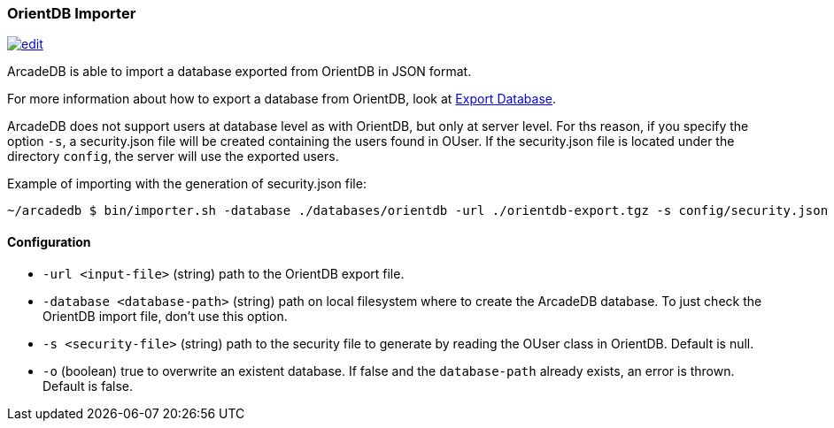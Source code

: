 [[OrientDB-Importer]]
=== OrientDB Importer
image:../images/edit.png[link="https://github.com/ArcadeData/arcadedb-docs/blob/main/src/main/asciidoc/tools/orientdb-importer.adoc" float=right]

ArcadeDB is able to import a database exported from OrientDB in JSON format.

For more information about how to export a database from OrientDB, look at http://orientdb.com/docs/3.1.x/console/Console-Command-Export.html[Export Database].

ArcadeDB does not support users at database level as with OrientDB, but only at server level.
For ths reason, if you specify the option `-s`, a security.json file will be created containing the users found in OUser.
If the security.json file is located under the directory `config`, the server will use the exported users.

Example of importing with the generation of security.json file:

```shell
~/arcadedb $ bin/importer.sh -database ./databases/orientdb -url ./orientdb-export.tgz -s config/security.json
```

==== Configuration

- `-url <input-file>`         (string) path to the OrientDB export file.
- `-database <database-path>` (string) path on local filesystem where to create the ArcadeDB database.
To just check the OrientDB import file, don't use this option.
- `-s <security-file>` (string) path to the security file to generate by reading the OUser class in OrientDB.
Default is null.
- `-o` (boolean) true to overwrite an existent database.
If false and the `database-path` already exists, an error is thrown.
Default is false.

